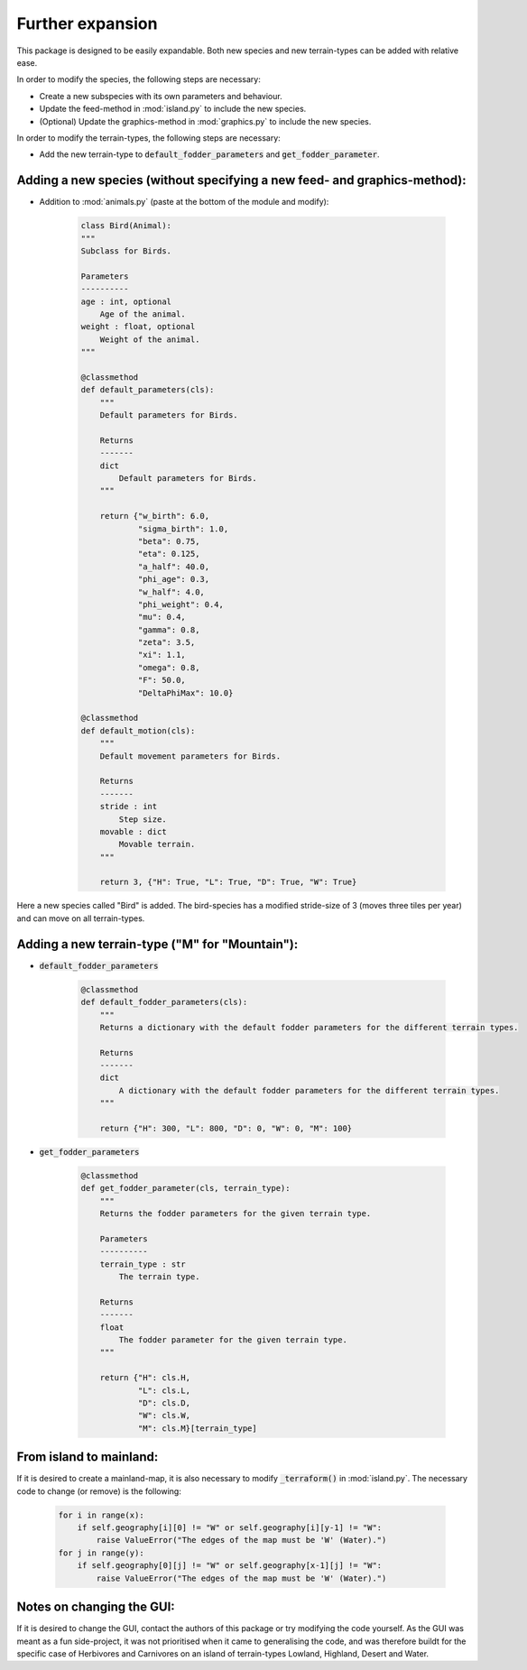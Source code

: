 Further expansion
=================

This package is designed to be easily expandable. Both new species and new terrain-types can be
added with relative ease.

In order to modify the species, the following steps are necessary:

* Create a new subspecies with its own parameters and behaviour.

* Update the feed-method in :mod:`island.py` to include the new species.

* (Optional) Update the graphics-method in :mod:`graphics.py` to include the new species.

In order to modify the terrain-types, the following steps are necessary:

* Add the new terrain-type to :code:`default_fodder_parameters` and :code:`get_fodder_parameter`.

.. raw:: html

   <div style="text-align: left; font-size: 30px; margin-bottom: 20px;">
      <b>Examples</b>
   </div>

Adding a new species (without specifying a new feed- and graphics-method):
--------------------------------------------------------------------------

* Addition to :mod:`animals.py` (paste at the bottom of the module and modify):

    .. code-block:: python

        class Bird(Animal):
        """
        Subclass for Birds.

        Parameters
        ----------
        age : int, optional
            Age of the animal.
        weight : float, optional
            Weight of the animal.
        """

        @classmethod
        def default_parameters(cls):
            """
            Default parameters for Birds.

            Returns
            -------
            dict
                Default parameters for Birds.
            """

            return {"w_birth": 6.0,
                    "sigma_birth": 1.0,
                    "beta": 0.75,
                    "eta": 0.125,
                    "a_half": 40.0,
                    "phi_age": 0.3,
                    "w_half": 4.0,
                    "phi_weight": 0.4,
                    "mu": 0.4,
                    "gamma": 0.8,
                    "zeta": 3.5,
                    "xi": 1.1,
                    "omega": 0.8,
                    "F": 50.0,
                    "DeltaPhiMax": 10.0}

        @classmethod
        def default_motion(cls):
            """
            Default movement parameters for Birds.

            Returns
            -------
            stride : int
                Step size.
            movable : dict
                Movable terrain.
            """

            return 3, {"H": True, "L": True, "D": True, "W": True}

Here a new species called "Bird" is added. The bird-species has a modified stride-size of 3
(moves three tiles per year) and can move on all terrain-types.

Adding a new terrain-type ("M" for "Mountain"):
-----------------------------------------------

* :code:`default_fodder_parameters`

    .. code-block:: python

        @classmethod
        def default_fodder_parameters(cls):
            """
            Returns a dictionary with the default fodder parameters for the different terrain types.

            Returns
            -------
            dict
                A dictionary with the default fodder parameters for the different terrain types.
            """

            return {"H": 300, "L": 800, "D": 0, "W": 0, "M": 100}

* :code:`get_fodder_parameters`

    .. code-block:: python

        @classmethod
        def get_fodder_parameter(cls, terrain_type):
            """
            Returns the fodder parameters for the given terrain type.

            Parameters
            ----------
            terrain_type : str
                The terrain type.

            Returns
            -------
            float
                The fodder parameter for the given terrain type.
            """

            return {"H": cls.H,
                    "L": cls.L,
                    "D": cls.D,
                    "W": cls.W,
                    "M": cls.M}[terrain_type]

From island to mainland:
------------------------

If it is desired to create a mainland-map, it is also necessary to modify :code:`_terraform()` in
:mod:`island.py`. The necessary code to change (or remove) is the following:

    .. code-block:: python

        for i in range(x):
            if self.geography[i][0] != "W" or self.geography[i][y-1] != "W":
                raise ValueError("The edges of the map must be 'W' (Water).")
        for j in range(y):
            if self.geography[0][j] != "W" or self.geography[x-1][j] != "W":
                raise ValueError("The edges of the map must be 'W' (Water).")

Notes on changing the GUI:
--------------------------

If it is desired to change the GUI, contact the authors of this package or try modifying the code
yourself. As the GUI was meant as a fun side-project, it was not prioritised when it came to
generalising the code, and was therefore buildt for the specific case of Herbivores and
Carnivores on an island of terrain-types Lowland, Highland, Desert and Water.